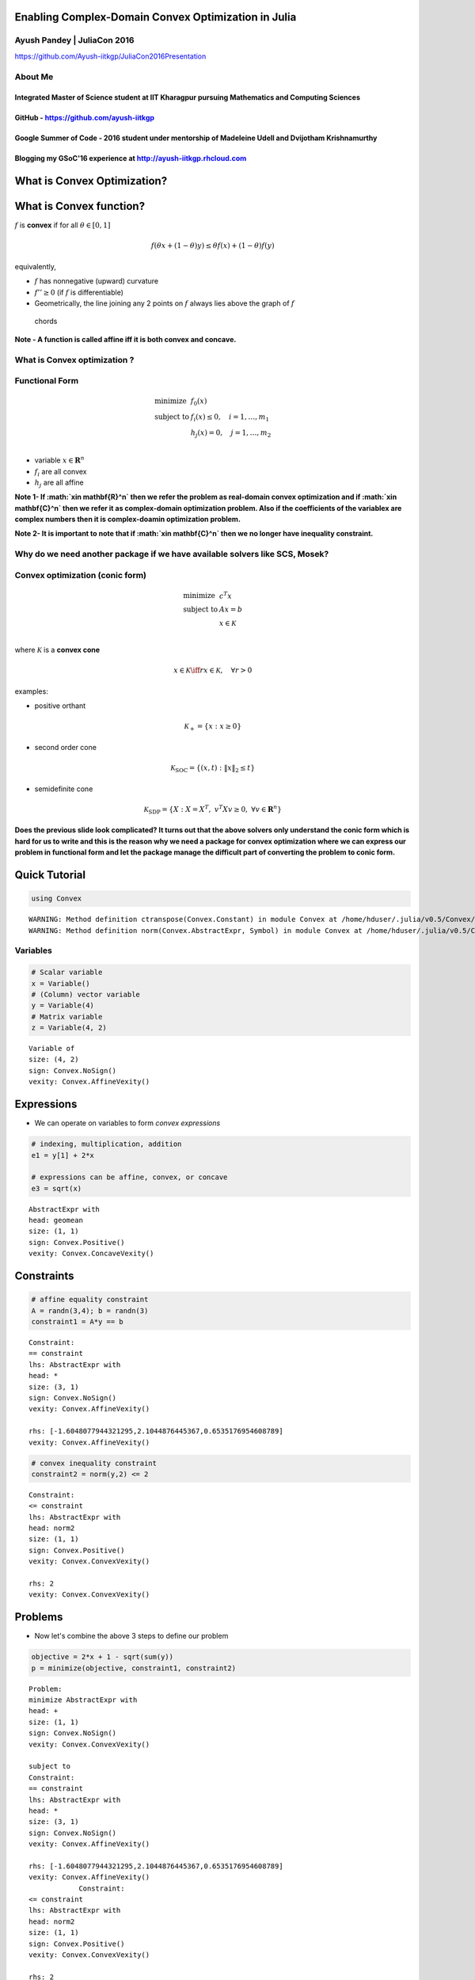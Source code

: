 .. title: juliacon-slides 
.. slug: juliacon-slides
.. date: 2016-07-25 15:01:32 UTC+05:30
.. tags: 
.. category: 
.. link: 
.. description: 
.. type: text


Enabling Complex-Domain Convex Optimization in Julia
====================================================

Ayush Pandey \| JuliaCon 2016
-----------------------------

https://github.com/Ayush-iitkgp/JuliaCon2016Presentation

About Me
--------

Integrated Master of Science student at IIT Kharagpur pursuing Mathematics and Computing Sciences
^^^^^^^^^^^^^^^^^^^^^^^^^^^^^^^^^^^^^^^^^^^^^^^^^^^^^^^^^^^^^^^^^^^^^^^^^^^^^^^^^^^^^^^^^^^^^^^^^

GitHub - https://github.com/ayush-iitkgp
^^^^^^^^^^^^^^^^^^^^^^^^^^^^^^^^^^^^^^^^

Google Summer of Code - 2016 student under mentorship of Madeleine Udell and Dvijotham Krishnamurthy
^^^^^^^^^^^^^^^^^^^^^^^^^^^^^^^^^^^^^^^^^^^^^^^^^^^^^^^^^^^^^^^^^^^^^^^^^^^^^^^^^^^^^^^^^^^^^^^^^^^^

Blogging my GSoC'16 experience at `http://ayush-iitkgp.rhcloud.com <http://ayush-iitkgp.rhcloud.com/>`__
^^^^^^^^^^^^^^^^^^^^^^^^^^^^^^^^^^^^^^^^^^^^^^^^^^^^^^^^^^^^^^^^^^^^^^^^^^^^^^^^^^^^^^^^^^^^^^^^^^^^^^^^

.. raw:: html

   <!--- ## CVX.jl team

   * [CVX.jl](https://github.com/cvxgrp/CVX.jl): Madeleine Udell, Karanveer Mohan, David Zeng, Jenny Hong
   <!---* [ParallelSparseMatMul.jl](https://github.com/madeleineudell/ParallelSparseMatMul.jl): Madeleine Udell
   --->

What is Convex Optimization?
============================

What is Convex function?
========================

:math:`f` is **convex** if for all :math:`\theta \in [0,1]`

.. math::


   f(\theta x + (1-\theta)y ) \leq \theta f(x) + (1-\theta) f(y)

equivalently,

-  :math:`f` has nonnegative (upward) curvature
-  :math:`f'' \geq 0` (if :math:`f` is differentiable)
-  Geometrically, the line joining any 2 points on :math:`f` always lies
   above the graph of :math:`f`

.. raw:: html

   <!---* sublevel sets $\{x: f(x) \leq \alpha\}$ are convex sets --->

.. figure:: chord.png
   :alt: chords

   chords

**Note - A function is called affine iff it is both convex and
concave.**

What is Convex optimization ?
-----------------------------

Functional Form
---------------

.. math::


   \begin{array}{ll} 
   \mbox{minimize}  & f_0(x) \\
   \mbox{subject to} & f_i(x) \leq 0, \quad i=1, \ldots, m_1\\
   & h_j(x) = 0, \quad j=1, \ldots, m_2\\
   \end{array}

-  variable :math:`x\in \mathbf{R}^n`
-  :math:`f_i` are all convex
-  :math:`h_j` are all affine

**Note 1- If :math:`x\in \mathbf{R}^n` then we refer the problem as
real-domain convex optimization and if :math:`x\in \mathbf{C}^n` then we
refer it as complex-domain optimization problem. Also if the
coefficients of the variablex are complex numbers then it is
complex-doamin optimization problem.**

**Note 2- It is important to note that if :math:`x\in \mathbf{C}^n` then
we no longer have inequality constraint.**

Why do we need another package if we have available solvers like SCS, Mosek?
----------------------------------------------------------------------------

Convex optimization (conic form)
-------------------------------
.. math::


   \begin{array}{ll} 
   \mbox{minimize}  & c^T x \\
       \mbox{subject to} & Ax = b\\
       & x \in \mathcal K\\
   \end{array}

where :math:`\mathcal K` is a **convex cone**

.. math::  x \in \mathcal K \iff rx \in \mathcal K, \quad \forall r>0

examples:

-  positive orthant

.. math:: \mathcal K_+ = \{x: x\geq 0\}

-  second order cone

.. math:: \mathcal K_{\mathrm{SOC}} = \{(x,t): \|x\|_2 \leq t\}

-  semidefinite cone

.. math:: \mathcal K_{\mathrm{SDP}} = \{X: X = X^T,~ v^T X v \geq 0,~ \forall v \in \mathbf{R}^n\}

**Does the previous slide look complicated? It turns out that the above
solvers only understand the conic form which is hard for us to write and
this is the reason why we need a package for convex optimization where
we can express our problem in functional form and let the package manage
the difficult part of converting the problem to conic form.**

Quick Tutorial
==============

.. code:: python

    using Convex


.. parsed-literal::

    WARNING: Method definition ctranspose(Convex.Constant) in module Convex at /home/hduser/.julia/v0.5/Convex/src/atoms/affine/transpose.jl:73 overwritten at /home/hduser/.julia/v0.5/Convex/src/atoms/affine/transpose.jl:74.
    WARNING: Method definition norm(Convex.AbstractExpr, Symbol) in module Convex at /home/hduser/.julia/v0.5/Convex/src/atoms/norm.jl:45 overwritten at deprecated.jl:49.


Variables
---------

.. code:: python

    # Scalar variable
    x = Variable()
    # (Column) vector variable
    y = Variable(4)
    # Matrix variable
    z = Variable(4, 2)




.. parsed-literal::

    Variable of
    size: (4, 2)
    sign: Convex.NoSign()
    vexity: Convex.AffineVexity()



Expressions
===========

-  We can operate on variables to form *convex expressions*

.. code:: python

    # indexing, multiplication, addition
    e1 = y[1] + 2*x
    
    # expressions can be affine, convex, or concave
    e3 = sqrt(x)




.. parsed-literal::

    AbstractExpr with
    head: geomean
    size: (1, 1)
    sign: Convex.Positive()
    vexity: Convex.ConcaveVexity()




Constraints
===========

.. code:: python

    # affine equality constraint
    A = randn(3,4); b = randn(3)
    constraint1 = A*y == b




.. parsed-literal::

    Constraint:
    == constraint
    lhs: AbstractExpr with
    head: *
    size: (3, 1)
    sign: Convex.NoSign()
    vexity: Convex.AffineVexity()
    
    rhs: [-1.6048077944321295,2.1044876445367,0.6535176954608789]
    vexity: Convex.AffineVexity()



.. code:: python

    # convex inequality constraint
    constraint2 = norm(y,2) <= 2




.. parsed-literal::

    Constraint:
    <= constraint
    lhs: AbstractExpr with
    head: norm2
    size: (1, 1)
    sign: Convex.Positive()
    vexity: Convex.ConvexVexity()
    
    rhs: 2
    vexity: Convex.ConvexVexity()



Problems
========

-  Now let's combine the above 3 steps to define our problem

.. code:: python

    objective = 2*x + 1 - sqrt(sum(y))
    p = minimize(objective, constraint1, constraint2)




.. parsed-literal::

    Problem:
    minimize AbstractExpr with
    head: +
    size: (1, 1)
    sign: Convex.NoSign()
    vexity: Convex.ConvexVexity()
    
    subject to
    Constraint:
    == constraint
    lhs: AbstractExpr with
    head: *
    size: (3, 1)
    sign: Convex.NoSign()
    vexity: Convex.AffineVexity()
    
    rhs: [-1.6048077944321295,2.1044876445367,0.6535176954608789]
    vexity: Convex.AffineVexity()
    		Constraint:
    <= constraint
    lhs: AbstractExpr with
    head: norm2
    size: (1, 1)
    sign: Convex.Positive()
    vexity: Convex.ConvexVexity()
    
    rhs: 2
    vexity: Convex.ConvexVexity()
    current status: not yet solved



.. code:: python

    # solve the problem
    solve!(p)
    p


.. parsed-literal::

    ----------------------------------------------------------------------------
    	SCS v1.1.8 - Splitting Conic Solver
    	(c) Brendan O'Donoghue, Stanford University, 2012-2015
    ----------------------------------------------------------------------------
    Lin-sys: sparse-direct, nnz in A = 34
    eps = 1.00e-04, alpha = 1.80, max_iters = 20000, normalize = 1, scale = 5.00
    Variables n = 8, constraints m = 15
    Cones:	primal zero / dual free vars: 4
    	linear vars: 3
    	soc vars: 8, soc blks: 2
    Setup time: 8.36e-05s
    ----------------------------------------------------------------------------
     Iter | pri res | dua res | rel gap | pri obj | dua obj | kap/tau | time (s)
    ----------------------------------------------------------------------------
         0|      inf       inf      -nan      -inf       inf       inf  2.49e-05 
        20|      inf       inf      -nan      -inf      -inf       inf  5.35e-05 
    ----------------------------------------------------------------------------
    Status: Unbounded
    Timing: Solve time: 5.92e-05s
    	Lin-sys: nnz in L factor: 69, avg solve time: 6.34e-07s
    	Cones: avg projection time: 2.07e-07s
    ----------------------------------------------------------------------------
    Certificate of dual infeasibility:
    dist(s, K) = 8.2611e-21
    |Ax + s|_2 * |c|_2 = 2.3690e-06
    c'x = -1.0000
    ============================================================================


.. parsed-literal::

    WARNING: Problem status Unbounded; solution may be inaccurate.




.. parsed-literal::

    Problem:
    minimize AbstractExpr with
    head: +
    size: (1, 1)
    sign: Convex.NoSign()
    vexity: Convex.ConvexVexity()
    
    subject to
    Constraint:
    == constraint
    lhs: AbstractExpr with
    head: *
    size: (3, 1)
    sign: Convex.NoSign()
    vexity: Convex.AffineVexity()
    
    rhs: [-1.6048077944321295,2.1044876445367,0.6535176954608789]
    vexity: Convex.AffineVexity()
    		Constraint:
    <= constraint
    lhs: AbstractExpr with
    head: norm2
    size: (1, 1)
    sign: Convex.Positive()
    vexity: Convex.ConvexVexity()
    
    rhs: 2
    vexity: Convex.ConvexVexity()
    current status: Unbounded



.. code:: python

    p.optval




.. parsed-literal::

    -0.9999999999999999



.. code:: python

    x.value




.. parsed-literal::

    -0.49999943073238445



Why do we need complex-domain optimization convex package?
==========================================================

Applicationf of complex-domain convex optimization
--------------------------------------------------

1. **Phase retreival from sparse signals** used in MRI Imaging of the
   Brain

**Mathematical Formulation**

*find x*

*satisfying A(x) = A(\ :math:`x_0`) = b*

*where :math:`x_0` in :math:`x\in \mathbf{C}^n`*

*A(\ :math:`x_0`) = {\|:math:`<a_k, x_0>`\ \|^2 : k = 1, 2, . . . , m }*

.. figure:: Brain_MRI.jpg
   :alt: MRI Imaging

   MRI Imaging

**Used in demodulation of the mutually interfering digital streams of
information** that occur in areas such as wireless communications,
high-speed data transmission, DSL, satellite communication, digital
television, and magnetic recording.

Here the problem is detecting interference between multiple users in a
wireless communication network.

.. figure:: wirelesscommunication.jpg
   :alt: Wireless Communication

   Wireless Communication

**Optimization in power grids**: The problem of finding the most
efficient dispatch of generators in a power grid subject to meeting the
demand for power and respecting network constraints. Here the complex
variable x represents steady-state voltages in an AC power network.

Here one of the variables which represents steady-state voltages in an
AC power network is a complex variable so it again becomes
complex-domain optimization problem.

.. figure:: powergrid.jpg
   :alt: Power Grids

   Power Grids

How Convex.jl handles the complex-domain optimization problem?
==============================================================

Things to keep in mind
----------------------

-  The objective function must be real
-  The inequality constraints must be real
-  The last entry of the Second Order Conic Constraint must be real.
-  All variables in exponential cones must be real.

.. code:: python

    A complex equality constraint could be transfored to corresponding 2 equality constraints.

My Work
=======

I have started with implemeting the support for complex coefficients
which means we keep the variable (say x) as real but the coefficients as
complex.

.. code:: python

    # Creating a real variable
    using Convex
    x = Variable()




.. parsed-literal::

    Variable of
    size: (1, 1)
    sign: Convex.NoSign()
    vexity: Convex.AffineVexity()



.. code:: python

    # Creating an objective function
    objective = 2*x




.. parsed-literal::

    AbstractExpr with
    head: *
    size: (1, 1)
    sign: Convex.NoSign()
    vexity: Convex.AffineVexity()




.. code:: python

    # Creating complex equality constraints
    c1 = (2+3im)*x == (6+9im)
    c2 = x<=5




.. parsed-literal::

    Constraint:
    <= constraint
    lhs: Variable of
    size: (1, 1)
    sign: Convex.NoSign()
    vexity: Convex.AffineVexity()
    rhs: 5
    vexity: Convex.AffineVexity()



.. code:: python

    p = minimize(objective, c1, c2)




.. parsed-literal::

    Problem:
    minimize AbstractExpr with
    head: *
    size: (1, 1)
    sign: Convex.NoSign()
    vexity: Convex.AffineVexity()
    
    subject to
    Constraint:
    == constraint
    lhs: AbstractExpr with
    head: *
    size: (1, 1)
    sign: Convex.ComplexSign()
    vexity: Convex.AffineVexity()
    
    rhs: 6 + 9im
    vexity: Convex.AffineVexity()
    		Constraint:
    <= constraint
    lhs: Variable of
    size: (1, 1)
    sign: Convex.NoSign()
    vexity: Convex.AffineVexity()
    rhs: 5
    vexity: Convex.AffineVexity()
    current status: not yet solved



.. code:: python

    solve!(p,verbose=false)
    x.value
    p.optval
    
    # Solution
    # x.value = 3.0001651341687965
    # p.optval = 6.000269523275286
    



.. parsed-literal::

    ----------------------------------------------------------------------------
    	SCS v1.1.8 - Splitting Conic Solver
    	(c) Brendan O'Donoghue, Stanford University, 2012-2015
    ----------------------------------------------------------------------------
    Lin-sys: sparse-direct, nnz in A = 5
    eps = 1.00e-04, alpha = 1.80, max_iters = 20000, normalize = 1, scale = 5.00
    Variables n = 2, constraints m = 4
    Cones:	primal zero / dual free vars: 3
    	linear vars: 1
    Setup time: 5.35e-05s
    ----------------------------------------------------------------------------
     Iter | pri res | dua res | rel gap | pri obj | dua obj | kap/tau | time (s)
    ----------------------------------------------------------------------------
         0|      inf       inf      -nan       inf      -inf       inf  2.26e-05 
        60| 7.69e-06  5.72e-05  3.14e-05  6.00e+00  6.00e+00  9.46e-17  1.02e-04 
    ----------------------------------------------------------------------------
    Status: Solved
    Timing: Solve time: 1.04e-04s
    	Lin-sys: nnz in L factor: 11, avg solve time: 3.59e-07s
    	Cones: avg projection time: 1.99e-07s
    ----------------------------------------------------------------------------
    Error metrics:
    dist(s, K) = 1.0750e-16, dist(y, K*) = 0.0000e+00, s'y/m = 2.9317e-17
    |Ax + s - b|_2 / (1 + |b|_2) = 7.6946e-06
    |A'y + c|_2 / (1 + |c|_2) = 5.7200e-05
    |c'x + b'y| / (1 + |c'x| + |b'y|) = 3.1364e-05
    ----------------------------------------------------------------------------
    c'x = 5.9999, -b'y = 6.0003
    ============================================================================




.. parsed-literal::

    5.999939822156568



Future work
===========

-  Implementing complex variables
-  Implemeting Complex SemiDefinite Programming

Questions
=========
